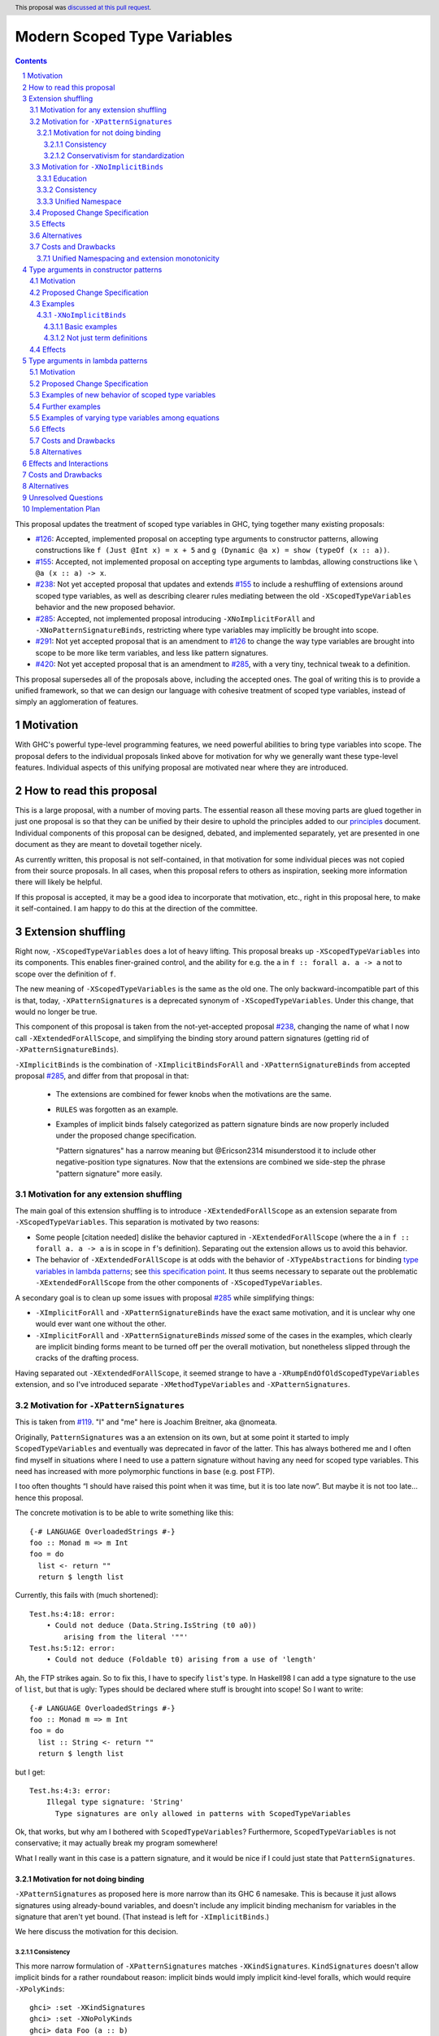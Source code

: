 Modern Scoped Type Variables
============================

.. sectnum::
.. author:: Richard Eisenberg
.. date-accepted:: 2022-07-25
.. ticket-url::
.. implemented::
.. highlight:: haskell
.. header:: This proposal was `discussed at this pull request <https://github.com/ghc-proposals/ghc-proposals/pull/448>`_.
.. contents::

This proposal updates the treatment of scoped type variables in GHC,
tying together many existing proposals:

.. _`#99`: https://github.com/ghc-proposals/ghc-proposals/blob/master/proposals/0099-explicit-specificity.rst
.. _`#119`: https://github.com/ghc-proposals/ghc-proposals/pull/119
.. _`#126`: https://github.com/ghc-proposals/ghc-proposals/blob/master/proposals/0126-type-applications-in-patterns.rst
.. _`#128`: https://github.com/ghc-proposals/ghc-proposals/blob/master/proposals/0128-scoped-type-variables-types.rst
.. _`#155`: https://github.com/ghc-proposals/ghc-proposals/blob/master/proposals/0155-type-lambda.rst
.. _`#228`: https://github.com/ghc-proposals/ghc-proposals/blob/master/proposals/0228-function-result-sigs.rst
.. _`#238`: https://github.com/ghc-proposals/ghc-proposals/pull/238
.. _`#270`: https://github.com/ghc-proposals/ghc-proposals/pull/270
.. _`#281`: https://github.com/ghc-proposals/ghc-proposals/blob/master/proposals/0281-visible-forall.rst
.. _`#285`: https://github.com/ghc-proposals/ghc-proposals/pull/285
.. _`#291`: https://github.com/ghc-proposals/ghc-proposals/pull/291
.. _`#378`: https://github.com/ghc-proposals/ghc-proposals/blob/master/proposals/0378-dependent-type-design.rst
.. _`#402`: https://github.com/ghc-proposals/ghc-proposals/blob/master/proposals/0402-gadt-syntax.rst
.. _`#420`: https://github.com/ghc-proposals/ghc-proposals/pull/420
.. _`#425`: https://github.com/ghc-proposals/ghc-proposals/blob/master/proposals/0425-decl-invis-binders.rst
.. _`#523`: https://github.com/ghc-proposals/ghc-proposals/pull/523
.. _Type Variables in Patterns: https://richarde.dev/papers/2018/pat-tyvars/pat-tyvars.pdf
.. _Kind Inference for Datatypes: https://richarde.dev/papers/2020/kind-inference/kind-inference.pdf
.. _`Haskell 2010 Report`: https://www.haskell.org/onlinereport/haskell2010/haskellch10.html
.. _`Visible Type Applications`: https://richarde.dev/papers/2016/type-app/visible-type-app.pdf
.. _`principles`: ../principles.rst
.. _`Contiguous Scoping Principle`: ../principles.rst#contiguous-scoping-principle
.. _`Explicit Binding Principle`: ../principles.rst#explicit-binding-principle
.. _`Explicit Variable Principle`: ../principles.rst#explicit-variable-principle
.. _`Visibility Orthogonality Principle`: ../principles.rst#visibility-orthogonality-principle
.. _`Syntactic Unification Principle`: ../principles.rst#syntactic-unification-principle
.. _`Lexical Scoping Principle`: ../principles.rst#lexical-scoping-principle

* `#126`_:
  Accepted, implemented proposal on accepting type arguments to constructor patterns,
  allowing constructions like
  ``f (Just @Int x) = x + 5``
  and
  ``g (Dynamic @a x) = show (typeOf (x :: a))``.
* `#155`_:
  Accepted, not implemented proposal on accepting type arguments to lambdas,
  allowing constructions like
  ``\ @a (x :: a) -> x``.
* `#238`_:
  Not yet accepted proposal that updates and extends `#155`_ to include a reshuffling of extensions around scoped type variables,
  as well as describing clearer rules mediating between the old ``-XScopedTypeVariables`` behavior and the new proposed behavior.
* `#285`_:
  Accepted, not implemented proposal introducing ``-XNoImplicitForAll`` and ``-XNoPatternSignatureBinds``,
  restricting where type variables may implicitly be brought into scope.
* `#291`_:
  Not yet accepted proposal that is an amendment to `#126`_ to change the way type variables are brought into scope to be more like term variables, and less like pattern signatures.
* `#420`_:
  Not yet accepted proposal that is an amendment to `#285`_,
  with a very tiny, technical tweak to a definition.

This proposal supersedes all of the proposals above, including the accepted ones.
The goal of writing this is to provide a unified framework,
so that we can design our language with cohesive treatment of scoped type variables,
instead of simply an agglomeration of features.

Motivation
----------

With GHC's powerful type-level programming features,
we need powerful abilities to bring type variables into scope.
The proposal defers to the individual proposals linked above for motivation for why we generally want these type-level features.
Individual aspects of this unifying proposal are motivated near where they are introduced.

How to read this proposal
-------------------------

This is a large proposal, with a number of moving parts.
The essential reason all these moving parts are glued together in just one proposal is so that they can be unified by their desire to uphold the principles added to our `principles`_ document.
Individual components of this proposal can be designed, debated, and implemented separately,
yet are presented in one document as they are meant to dovetail together nicely.

As currently written, this proposal is not self-contained, in that motivation for some individual pieces was not copied from their source proposals.
In all cases, when this proposal refers to others as inspiration, seeking more information there will likely be helpful.

If this proposal is accepted, it may be a good idea to incorporate that motivation, etc., right in this proposal here, to make it self-contained.
I am happy to do this at the direction of the committee.

Extension shuffling
-------------------

Right now, ``-XScopedTypeVariables`` does a lot of heavy lifting.
This proposal breaks up ``-XScopedTypeVariables`` into its components.
This enables finer-grained control,
and the ability for e.g. the ``a`` in ``f :: forall a. a -> a`` not to scope over the definition of ``f``.

The new meaning of ``-XScopedTypeVariables`` is the same as the old one.
The only backward-incompatible part of this is that, today, ``-XPatternSignatures`` is a deprecated synonym of ``-XScopedTypeVariables``.
Under this change, that would no longer be true.

This component of this proposal is taken from the not-yet-accepted proposal `#238`_,
changing the name of what I now call ``-XExtendedForAllScope``,
and simplifying the binding story around pattern signatures (getting rid of ``-XPatternSignatureBinds``).

``-XImplicitBinds`` is the combination of ``-XImplicitBindsForAll`` and ``-XPatternSignatureBinds`` from accepted
proposal `#285`_, and differ from that proposal in that:

  - The extensions are combined for fewer knobs when the motivations are the same.

  - ``RULES`` was forgotten as an example.

  - Examples of implicit binds falsely categorized as pattern signature binds are now properly included under the proposed change specification.

    "Pattern signatures" has a narrow meaning but @Ericson2314 misunderstood it to include other negative-position type signatures.
    Now that the extensions are combined we side-step the phrase "pattern signature" more easily.

Motivation for any extension shuffling
~~~~~~~~~~~~~~~~~~~~~~~~~~~~~~~~~~~~~~

The main goal of this extension shuffling is to introduce ``-XExtendedForAllScope`` as an extension separate from ``-XScopedTypeVariables``.
This separation is motivated by two reasons:

* Some people [citation needed] dislike the behavior captured in ``-XExtendedForAllScope``
  (where the ``a`` in ``f :: forall a. a -> a`` is in scope in ``f``\ 's definition).
  Separating out the extension allows us to avoid this behavior.

* The behavior of ``-XExtendedForAllScope`` is at odds with the behavior of ``-XTypeAbstractions`` for binding `type variables in lambda patterns <#type-vars-in-lambda>`_;
  see `this specification point <#fraught-relationship>`_.
  It thus seems necessary to separate out the problematic ``-XExtendedForAllScope`` from the other components of ``-XScopedTypeVariables``.

A secondary goal is to clean up some issues with proposal `#285`_ while simplifying things:

* ``-XImplicitForAll`` and ``-XPatternSignatureBinds`` have the exact same
  motivation, and it is unclear why one would ever want one without the other.

* ``-XImplicitForAll`` and ``-XPatternSignatureBinds`` *missed* some of the cases in the examples, which clearly are implicit binding forms meant to be turned off per the overall motivation, but nonetheless slipped through the cracks of the drafting process.

Having separated out ``-XExtendedForAllScope``, it seemed strange to have a ``-XRumpEndOfOldScopedTypeVariables``
extension, and so I've introduced separate ``-XMethodTypeVariables`` and ``-XPatternSignatures``.

Motivation for ``-XPatternSignatures``
~~~~~~~~~~~~~~~~~~~~~~~~~~~~~~~~~~~~~~

This is taken from `#119`_.
"I" and "me" here is Joachim Breitner, aka @nomeata.

Originally, ``PatternSignatures`` was a an extension on its own,
but at some point it started to imply ``ScopedTypeVariables`` and eventually was deprecated in favor of the latter.
This has always bothered me and I often find myself in situations where I need to use a pattern signature without having any need for scoped type variables.
This need has increased with more polymorphic functions in ``base`` (e.g. post FTP).

I too often thoughts “I should have raised this point when it was time, but it is too late now”.
But maybe it is not too late… hence this proposal.

The concrete motivation is to be able to write something like this::

   {-# LANGUAGE OverloadedStrings #-}
   foo :: Monad m => m Int
   foo = do
     list <- return ""
     return $ length list

Currently, this fails with (much shortened)::

    Test.hs:4:18: error:
        • Could not deduce (Data.String.IsString (t0 a0))
            arising from the literal '""'
    Test.hs:5:12: error:
        • Could not deduce (Foldable t0) arising from a use of 'length'

Ah, the FTP strikes again.
So to fix this, I have to specify ``list``\ 's type.
In Haskell98 I can add a type signature to the use of ``list``, but that is ugly:
Types should be declared where stuff is brought into scope!
So I want to write::

   {-# LANGUAGE OverloadedStrings #-}
   foo :: Monad m => m Int
   foo = do
     list :: String <- return ""
     return $ length list

but I get::

    Test.hs:4:3: error:
        Illegal type signature: 'String'
          Type signatures are only allowed in patterns with ScopedTypeVariables

Ok, that works, but why am I bothered with ``ScopedTypeVariables``?
Furthermore, ``ScopedTypeVariables`` is not conservative;
it may actually break my program somewhere!

What I really want in this case is a pattern signature,
and it would be nice if I could just state that ``PatternSignatures``.

Motivation for not doing binding
^^^^^^^^^^^^^^^^^^^^^^^^^^^^^^^^

``-XPatternSignatures`` as proposed here is more narrow than its GHC 6 namesake.
This is because it just allows signatures using already-bound variables, and doesn't include any implicit binding mechanism for variables in the signature that aren't yet bound.
(That instead is left for ``-XImplicitBinds``.)

We here discuss the motivation for this decision.

Consistency
"""""""""""

This more narrow formulation of ``-XPatternSignatures`` matches ``-XKindSignatures``.
``KindSignatures`` doesn't allow implicit binds for a rather roundabout reason: implicit binds would imply implicit kind-level foralls, which would require ``-XPolyKinds``::

  ghci> :set -XKindSignatures
  ghci> :set -XNoPolyKinds
  ghci> data Foo (a :: b)

  <interactive>:3:16: error:
      Unexpected kind variable ‘b’
      Perhaps you intended to use PolyKinds
      In the data type declaration for ‘Foo’

Given the other extensions being proposed here, we can retroactively reinterpret this as a simple syntactic rule: ``-XKindSignatures`` alone doesn't do implicit binding::

  ghci> :set -XKindSignatures
  ghci> :set -XNoImplicitBinds
  ghci> data Foo (a :: b)

  <interactive>:3:16: error: Not in scope: type variable ‘b’

The error message is completely different, but the effect with respect to merely whether the program was rejected is the same.

Now, both extensions (``-XPatternSignatures`` and ``-XKindSignatures``) just allow, respectively, term-level and type-level signatures, with no other functionality like implicit binding mechanisms also thrown in.

Conservativism for standardization
""""""""""""""""""""""""""""""""""

With both of these extensions being very minimal, I think they would be easy uncontroversial candidates for a new language report.
Conversely, all implicit binding constructs are very fraught with a complicated mix of upsides and downsides, we and should only standardize them with great care.

Motivation for ``-XNoImplicitBinds``
~~~~~~~~~~~~~~~~~~~~~~~~~~~~~~~~~~~~~

This is mostly taken  from `#285`_, but modified now that @Ericson2314 realizes both extensions share the same motivations not one having more than the other.

Education
^^^^^^^^^

Some people think that implicit binding is bad for people learning Haskell.
All other variables are explicitly bound, and the inconsistency means more to learn.
Also, implicit syntax in general allows the beginner to not realize what they are doing.
What are tedious tasks for the expert may be helpful learning steps to them.

Further, most beginning students may be taught with both ``-XImplicitBinds``, ``-XNoExplicitForAll``, and ``-XNoPolyKinds``.
This means it's impossible to write forall types by any means.
Combine with ``-Wmissing-signatures`` and ``-Wmissing-local-signatures``, so inferred polymorphic types of bindings are also prohibited, and a monomorphic custom prelude, and forall types are all but expunged entirely.

@Ericson2314 doesn't wish to argue whether these choices do or don't actually help learning, but just state that some people have opinions that they do and there is no technical reason GHC cannot accommodate them.

Consistency
^^^^^^^^^^^

Notice how today that out-of-scope variables in negative position signatures are implicitly bound in *different* ways depending on whether they are type variables (in pattern signatures) or kind variables (in negative position kind signatures).
By banning implicit binding, we side-step that difference.

After all, given::

  data Foo (a :: k)

desugars to::

  data Foo @k (a :: k)

a new Haskeller might conceivably think::

  \(Foo (a :: k) -> ..

desugars to::

  \(Foo @k (a :: k) ->

or::

  \ @k (Foo (a :: k) ->

which happen to be true in some simple common cases, but are in fact incorrect in general.

That it takes a complicated example to show why these false desugarings aren't true in general make this is a huge educational stumbling block!

Unified Namespace
^^^^^^^^^^^^^^^^^

If `#270`_ is accepted, there will be a way to program Haskell with "morally" one namespace for types and terms alike.
However, there is one exception to the unification of namespaces: lower case variables in type signatures bound "like terms" still are treated as free and implicitly bound instead::

  t = Int
  x :: t -- sugar for 'forall t. t', not a use of 't' resolving to 'Int'
  x = 0

  t = Int
  foo (x :: t) = 0 -- sugar for 'foo = let t = _ in \(x :: t) -> 0'

Should the ``t`` in each ``x :: t`` cause implicit ``forall t.`` and ``let t = _ in`` to be synthesized or not?

Without ``-XImplicitBinds`` we have no choice but do the implicit desugaring that violates the unified namespace abstraction.
Concretely, in both ``x :: t`` above, the ``t`` would have to not refer to the top-level ``t = Int`` but to a fresh implicit binding, as has historically been the case.
Otherwise we would be changing the meaning of valid programs based on the presence of mere warnings (``-Wpuns`` and ``-Wpattern-binds``), which is not allowed.
This works, but isn't very satisfactory to users who, never having thought of "type versus term namespaces", are suddenly confronted with this distinction when the try to use ``t``.
``-Wpattern-binds`` should at least cache this so it is not a silent "gotcha", but it is still surprising.

With ``-XNoImplicitBinds``, however, we know no implicit bindings will be synthesized, and thus can refer to the ``t`` defined above (with the semantics of this usage given in `281#_`).
There is no gotcha, and the pun-free users can stay blissfully ignorant of type vs term variable namespacing.

Proposed Change Specification
~~~~~~~~~~~~~~~~~~~~~~~~~~~~~

Points below up to and including the new (backward-compatible) definition of
``-XScopedTypeVariables`` come from not-yet-accepted proposal `#238`_.
``-XImplicitBinds`` is a fixed and simplified (via combining extensions) version of accepted proposal `#285`_.

1. Re-purpose deprecated extension ``-XPatternSignatures``.
   With ``-XPatternSignatures``, we allow type signatures in patterns.
   These signatures can mention in-scope type variables as variable occurrences, but can not bind type variables without the separate ``-XImplicitBinds`` extension.
   Do note that extension is on by default, however.

   The current ``-XPatternSignatures`` is just a synonym for ``-XScopedTypeVariables``.
   This change is thus not backward-compatible, but given that the existing extension is deprecated, I think this change is acceptable.

#. Introduce ``-XMethodTypeVariables``.
   With ``-XMethodTypeVariables``, type variables introduced in an instance head would scope over the bodies of method implementations.
   Additionally, type variables introduced in a class head would scope over the bodies of method defaults.

#. Introduce ``-XExtendedForAllScope``.
   With ``-XExtendedForAllScope``, any type variables mentioned in an explicit ``forall`` scopes over an expression.
   This applies to the following constructs:

   * Function bindings
   * Pattern synonym bindings (including in any ``where`` clause)
   * Expression type signatures

   Separating out ``-XExtendedForAllScope`` gets us closer to the `Contiguous Scoping Principle`_.

#. The extension ``-XScopedTypeVariables`` would imply all of the above extensions:
   ``-XPatternSignatures``, ``-XMethodTypeVariables``, and ``-XExtendedForAllScope``;
   this way, ``-XScopedTypeVariables`` does not change from its current meaning.

#. Introduce ``-XImplicitBinds``.
   With ``-XImplicitBinds``, a few sorts of implicit bindings are enabled:

   #. Implicit forall in positive position type signatures.

      With this extension, out-of-scope type variables are implicitly quantified over the following constructs.
      With ``-XNoImplicitBinds``, this implicit scoping does not happen, and the use of the variable is an error.

      Constructs affected:

      #. Type signatures for variable declarations, methods, and foreign imports & exports.
         Example:
         ``let f :: a -> a; f = ... in ...``
         becomes
         ``let f :: forall a. a -> a; f = ... in ...``.

      #. Kind signatures.
         Example:
         ``type T :: k -> Type``
         becomes
         ``type T :: forall k. k -> Type``.

      #. GADT constructor declarations.
         Example:
         ``MkG :: a -> Maybe b -> G (Either Int b)``
         becomes
         ``MkG :: forall a b. a -> Maybe b -> G (Either Int b)``.

      #. Pattern synonym signatures.
         Example:
         ``pattern P :: a -> Maybe a``
         becomes
         ``pattern P :: forall a. a -> Maybe a``.
         Implicit quantification in pattern synonyms always produces *universal* variables, never existential ones.

      #. Type annotations in expressions and ``SPECIALISE`` pragmas.
         Example:
         ``Right True :: Either a Bool``
         becomes
         ``Right True :: forall a. Either a Bool``.

      #. Types in a ``deriving`` clause.
         Example:
         ``data T deriving (C a)``
         becomes
         ``data T deriving (forall a. C a)``.

      #. Instance heads, including standalone-deriving instances.
         Example:
         ``instance Show a => Show (Maybe a)``
         becomes
         ``instance forall a. Show a => Show (Maybe a)``.

      #. Type and data family instances, as well as closed type family equations.
         Example:
         ``type instance F (Maybe a) = Int``
         becomes
         ``type instance forall a. F (Maybe a) = Int``.

      #. ``RULES`` pragmas.
         Example:
         ``{-# RULES "name" forall (x :: Maybe a). foo x = 5 #-}``
         becomes
         ``{-# RULES "name" forall a. forall (x :: Maybe a). foo x = 5 #-}``.
         (The double-\ ``forall`` syntax separates type variables like ``a`` from term variables like ``x``.)

      This is the former ``-XImplicitForAll`` from accepted but unimplemented proposal `#285`_;
      the only change is including ``RULES`` pragmas, which @Ericson2314 simply forgot to include in `#285`_ (his own admission).

   #. Implicit binds in pattern signatures:

      Out-of-scope type variables written in a pattern signature would be bound there and would remain in scope over the same region of code that term-level variables introduced in a pattern scope over.

      Example:
      ``id (x :: a) = a``
      becomes (using not-yet-approved syntax from `#523`_ to make the wildcard explicit):
      ``id = let type a = _ in \(x :: a) -> a``.

      This is the former ``-XPatternSignatureBinds`` from accepted, unimplemented proposal `#285`_.

   #. Implicit binds in kind signatures:

      Out-of-scope type variables written in a negative position kind signature (positive ones are implicit foralls) are bound as implicit capital lambdas to the left of the parameter they occur in.

      Example:
      ``data Foo (b :: a)``
      becomes
      ``data Foo @a (b :: a)``.

      This was intended to be included in the former ``-XPatternSignatureBinds`` from accepted, unimplemented proposal `#285`_, but mistakenly wasn't as these are not "pattern signatures" in the current terminology.

   This extension is on by default for backwards compatibility.

Effects
~~~~~~~

1. We could now advocate for avoiding ``-XExtendedForAllScope``, in favor of ``-XTypeAbstractions`` (introduced below).
   The other parts of the old ``-XScopedTypeVariables`` (namely, ``-XPatternSignatures`` and ``-XMethodTypeVariables``) could be considered for inclusion in a future language standard.

Alternatives
~~~~~~~~~~~~

1. We could further break down ``-XImplicitBinds``, like before.

   But fixing the drafting error would require a *third* extension, ``-XNegativeSignatureBinds``, in addition to the original two.
   This would allow more conservative defaults --- we must have Haskell98 implicit foralls but not the others which are all guarded behind language extensions today.

   However, @Ericson2314 sensed there is a weariness with too many extensions coming from this, and so didn't do it.

Costs and Drawbacks
~~~~~~~~~~~~~~~~~~~

Unified Namespacing and extension monotonicity
^^^^^^^^^^^^^^^^^^^^^^^^^^^^^^^^^^^^^^^^^^^^^^

Unified namespacing was touted as a beneficiary of ``-XNoImplicitBinds`` above.
But on the other hand, `270#`_ and `281#_`, the latter of which is accepted and partially implemented, adopt a model where variables in types resolving to variables defined in the term namespace as a fallback unconditionally.
This is indeed backwards compatible, however it breaks the property of ``-XImplicitBinds`` being strictly *non-forklike* in allowing only more programs, not changing the meaning of existing programs.

To wit, if ::

  t = Int
  x :: t -- out of scope, no type variable `t` in scope.
  x = 0

is an invalid program, we can *either* make it valid by saying the second ``t`` is a use or implicit bind, but we cannot do *both*.
Assuming either interpretation, switching the other is a reinterpretation of an already invalid program.

One way to reconcile this is to say ``-Wpuns`` must in fact be an extension ``-XNoPuns``, and that ``-XPuns`` and ``-XImplicitBinds`` are mutually exclusive.
This removes the "both extensions" case from the extension configuration partial order, and restore monotonicity.

But I don't think this is a good idea.
Punning is rather more controversial than expected, and it was very polite of the anti-punning / Dependent Haskell caucus to restrict themselves to a mere warning.
There is precedent for extensions like ``-XScopedTypeVariables`` changing the meaning meaning of previously-valid programs,
and ``-XImplicitBinds`` could just do so in much the same.
The "type variable usage resolving to term variable binding" use-case is very new so no existing programs would be impacted.

`281#_` also contains ``-Wterm-variable-capture``, which is the subset of ``-Wpun-bindings`` that just refers to *implicit* binding, and we could imagine turning it on more default (e.g. with ``-Wcompat`` as stepping stone).
That would prepare us for a world where implicit binding only happens when a variable is unbound in both namespaces, and in that world ``-XImplicitBinds`` is one again monotonic.

Type arguments in constructor patterns
--------------------------------------

.. _pattern-type-args:

This is an update to accepted, implemented proposal `#126`_,
incorporating the logic of not-yet-accepted amendment `#291`_.

The original proposal `#126`_ is indeed implemented and released,
but the implementation is not faithful to the specification around type variables that are already in scope.
The original proposal says that, if ``a`` is already in scope, then ``f (Just @a x) = ...`` is an *occurrence* of the in-scope ``a``.
By contrast, the implementation errors in this case.

Not-yet-accepted amendment `#291`_ says that type variables scope just like term variables: they can be shadowed.
Accordingly, ``f (Just @a x) = ...`` would always, unconditionally bind a new type variable ``a``, possibly shadowing any in-scope type variable ``a``.
This design supports the `Visibility Orthogonality Principle`_,
which states that the presence of an ``@`` should affect only whether a thing is visible or not, not other characteristics (like its shadowing and scoping behavior).
Additionally, this choice edges us closer to the `Lexical Scoping Principle`_,
because we no longer have to check whether ``a`` is in scope before identifying the ``a`` in ``f (Just @a x) = ...`` is a binding site or an occurrence.

The other change in this restatement is the use of new extension ``-XTypeAbstractions`` instead of the current status of piggy-backing on the combination of ``-XTypeApplications`` and ``-XScopedTypeVariables`` (*both* need to be enabled today).
This proposal suggests instead that ``-XScopedTypeVariables`` implies ``-XTypeAbstractions`` so that we remain backward-compatible with what is current implemented
(though there may be some redundant enablings of ``-XTypeApplications`` that would no longer be needed).

Motivation
~~~~~~~~~~

This is taken directly from `#126`_.

``TypeApplications`` are a convenient and natural way to specifying types of polymorphic functions.
Consider::

  data Foo a where MkFoo :: forall a. a -> Foo a

With ``TypeApplications``, I can replace the somewhat clumsy ``MkFoo (x :: ty)`` with ``MkFoo @ty x``.
Seen this way, explicit type applications are merely an alternative syntax for type signatures.

At the moment, this only works in terms, but not in patterns:
We can use type signatures in patterns (if ``PatternSignatures`` or ``ScopedTypeVariables`` are enabled), but not type applications.
Given the strong relation between these syntactic forms, this is odd – why can I write::

    foo (MkFoo (x :: ty)) = …

but not::

    foo (MkFoo @ty x) = …

This proposal fills this gap:
It allows type applications in patterns, and specifies them to behave “just like type signatures”.

The intention of the following specification is that the following holds:
For a constructor with type like ``C :: forall a. a -> …`` the meaning of ``C @ty x`` should coincide with the existing form ``C (x :: ty)``.

Proposed Change Specification
~~~~~~~~~~~~~~~~~~~~~~~~~~~~~

1. Introduce a new extension ``-XTypeAbstractions``, implied by ``-XScopedTypeVariables``.
   (This extension is further extended in the next part of this proposal.)

#. When ``-XTypeAbstractions`` is enabled, allow type application syntax in constructor patterns.

   Concretely, the grammar goes from ::

     pat → gcon apat1 … apatk
         …

   to ::

       pat → gcon tyapp_or_pat1 … tyapp_or_patk
           …

       tyapp_or_pat → '@' atype    -- '@' is in prefix position
                    → apat

#. Type applications in constructor patterns do *not* affect whether the pattern-match is successful.

#. Type applications in constructor patterns must correspond to ``forall … .`` quantifications in the declared constructor or pattern synonym type.
   (Right now, pattern synonyms require all such quantifications to occur before any term arguments,
   but accepted proposal `#402`_ allows these quantifications to occur in any order in data constructors.)

#. Any type variables mentioned in a type application are considered binding sites, shadowing any in-scope type variables.

#. Typing follows the rules in `Type Variables in Patterns`_.
   In particular, see Figure 7, which we modify here in two ways:

   1. Ignore the ``isInternalTypeVar`` premise, which was done away with by accepted proposal `#128`_.

   #. Change the ``cs = ftv(τ's) \ dom(Γ)`` premise to be ``cs = ftv(τ's)`` and ``cs # dom(Γ)``.
      That is, instead of making the new type variables ``cs`` be only those that are not already in scope,
      require all the type variables to be fresh (shadowing is possible, but left implicit here).

#. A wildcard ``_`` as a type argument says simply to skip that argument;
   it does not trigger any behavior associated with partial type signatures.
   In particular, ``-XPartialTypeSignatures`` is not necessary, and no diagnostic is produced.

#. As with term variables, it is an error to bring the same type variable into scope in two (or more) places within the same pattern.

Examples
~~~~~~~~

Here is an example (taken from `#15050 <https://gitlab.haskell.org/ghc/ghc/issues/15050#note_152286>`_)::

    type family F a where
      F Bool = Int
    data T a where
      MkT :: forall b a. b ~ F a => b -> T a

    foo :: T Bool -> ()
    foo (MkT @Int _) = ()

This should type-check, because the following code does::

    foo :: T Bool -> ()
    foo (MkT (_ :: Int _)) = ()

Note that the data constructor expects up-to two type arguments (``forall b a.…``), but we are passing only one type argument, which then corresponds to the *first* type argument of of the data constructor.

A more complex example is this (also inspired by `#15050 <https://gitlab.haskell.org/ghc/ghc/issues/15050>`_)::

    data T a where
      MkT1 :: forall a.              T a
      MkT2 :: forall a.              T (a,a)
      MkT3 :: forall a b.            T a
      MkT4 :: forall a b. b ~ Int => T a
      MkT5 :: forall a b c. b ~ c => T a

    foo :: T (Int, Int) -> ()
    foo (MkT1 @(Int,Int))  = ()
    foo (MkT2 @x)          = (() :: x ~ Int => ())
    foo (MkT3 @_ @x)       = (() :: x ~ x => ())
    foo (MkT4 @_ @x)       = (() :: x ~ Int => ())
    foo (MkT4 @_ @Int)     = ()
    foo (MkT5 @_ @x @x)    = (() :: x ~ x => ())    -- not accepted

All (save the last) of these equations type-check
(just like they would if added value arguments of type ``a``, ``b``,... to the constructors and turned the type applications into type signatures).
The last is rejected because it tries to bind ``x`` twice in the same pattern, in just the same way as a pattern binding the same term variable twice is rejected.

Note that the ``@_`` are not treated like partial type signatures:
they do not create any diagnostics;
they are merely placeholders for type variables not bound.

Note that it is usually a type error to supply a non-tyvar type, or an in-scope tyvar, in an existential position (e.g. ``MkT3 @_ @Int`` is wrong),
unless the data constructor has constraints that equate the existential type variable to some type (as in the equations involving ``MkT4`` and ``MkT5`` above).

::

  {-# LANGUAGE ExtendedForAllScope #-}
  data Ex = forall a. MkEx a
  f2 :: forall b. b -> Ex -> Int
  f2 y (MkEx @b z) = ...

This is rejected under `#126`_, as it appears to insist that the existential type packed in ``MkEx`` is the same as the type argument passed to ``f2``.
On the other hand, this is accepted by the current proposal, allowing the existential ``b`` to shadow the ``b`` brought into scope by the ``forall``.

This shadowing behavior mimics what happens with term variables in patterns.

::

  f :: Maybe Int -> Int
  f (Nothing @a) = (4 :: a)
  f (Just @a _)  = (5 :: a)

This is accepted.
The type variable ``a`` is bound to ``Int``, by pattern-matching.

``-XNoImplicitBinds``
^^^^^^^^^^^^^^^^^^^^^

Many of these examples also use ``-XTypeAbstractions`` from here and Proposal `#425`_.

Basic examples
""""""""""""""

#. ::

     f :: t -> ... -- error: `t` is not bound
     f x = ...

   This could be rewritten as::

     f :: forall t. t -> ...
     f x = ...

#. ::

     f (x :: t) = ... -- error: `t` is not bound

   This could be rewritten as::

     f :: forall t0. ...
     f @t (x :: t) = ... -- OK

#. ::

     data Some where
       MkSome :: forall t. t -> Some

     f (MkSome (x :: t)) = ... -- error: `t` is not bound

   This could be rewritten as::

     data Some where
       MkSome :: forall t. t -> Some

     f (MkSome @t x) = ... -- OK

Not just term definitions
"""""""""""""""""""""""""

Besides top level term bindings, we currently have signatures with implicit forall quantification for expressions, data declerations, family declarations, and instances [#class-forall]_.
This proposal applies to all alike:

#. ::

     ... (id :: t -> t) -- error: `t` is not bound

   This could be rewritten as::

     ... (id :: forall t. t -> t) -- OK

#. ::

    data D :: k -> Type where -- error: `k` is not bound

   This could be rewritten as::

    data D :: forall k. k -> Type where -- OK

#. ::

    type family F :: k -> Type where -- error: `k` is not bound

   This could be rewritten as::

    type family F :: forall k. k -> Type where -- OK

#. ::

    instance Eq t => C t where -- error: `t` is not bound

   This could be rewritten as::

    instance forall t. Eq t => C t where -- OK

When ``-XStandaloneKindSignatures`` is on, these new standalone signatures are affected as well.

#. ::

     type F :: k -> Type -- error: `k` is not bound
     data F _ = ...

   This could be rewritten as::

     type F :: forall k. k -> Type -- OK
     data F _ = ...

#. ::

     type F :: k -> k -- error: `k` is not bound
     type family F where

   This could be rewritten as::

     type F :: forall k. k -> k -- OK
     type family F where

#. ::

     type C :: (k -> Type) -> Constraint -- error: `k` is not bound
     class C f where

   This could be rewritten as::

     type C :: forall k. (k -> Type) -> Constraint -- OK
     class C f where

#. ::

     type D :: k -> Type -- error: `k` is not bound
     data D where

   This could be rewritten as::

     type D :: forall k. k -> Type -- OK
     data D where

Pattern signatures in GADT declarations, family declarations, and class declarations are also restricted.
I'll first use a hypothetical yet-unproposed ``@``-abstraction syntax to "fix" these examples to demonstrate the analogy to the previous examples.
Then I'll put the inline signature or top-level signature workaround that exists today.

#. ::

     data D (y :: x) (z :: y) where -- error: `x` is not bound, `y` and `z` are fine

   Could be be rewritten as::

     data D @x (y :: x) (z :: y) where -- OK

#. ::

     type family F (y :: x) (z :: y) where -- error: `x` is not bound, `y` and `z` are fine

   Could be be rewritten as::

     type family F @x (y :: x) (z :: y) where -- OK

#. ::

     class Eq a => C (y :: x) (z :: y) where -- error: `x` is not bound, `y` and `z` are fine

   Could be be rewritten as::

     class Eq a => C @x (y :: x) (z :: y) where -- OK

   Note that since there is no ``class F :: ...`` syntax analogous to ``data F :: ...``,
   so ``-XStandaloneKindSignatures`` are the only way to write explicitly kind-polymorphic classes.

Note that the variables to the left of the ``::`` are deemed explicit bindings analogous to ``f (y :: x) (z :: z) = ...`` and permitted.
However ``x`` to the right of the ``::`` is a use, not otherwise bound, and thus implicit binding today.
It is not permitted as-is, and must be explicitly bound or discarded as done in the working alternatives.

Effects
~~~~~~~

1. The ability to bind existential variables via a construct such as this is necessary to support the `Explicit Variable Principle`_.

#. The previous proposal `#126`_ followed the paper more closely, bringing into scope only those variables that are not already in scope.
   However, given that this behavior is triggered only by a ``@``, doing this is in violation of the `Visibility Orthogonality Principle`_.
   This newer version instead labels all variables as binding sites.

#. Having type variables have the same behavior as term variables with respect to shadowing (and repeated binding) upholds the `Visibility Orthogonality Principle`_.
   In addition, the fact that type variables are unconditionally brought into scope upholds the `Lexical Scoping Principle`_, part (a).

#. It may be useful to write a variable occurrence to instantiate a universal argument.
   This proposal prevents this possibility.
   We expect a future proposal to remedy this problem, with either a modifier or some symbol.
   For example, perhaps we would say e.g. ``f (Just @(*a) x) = ...`` to denote an occurrence of already-in-scope type variable ``a``.

#. Because ``-XScopedTypeVariables`` implies ``-XTypeAbstractions``,
   people using ``-XScopedTypeVariables`` would have access to the new features without enabling a new extension.
   This is backward-compatible with the current implementation, which requires both ``-XScopedTypeVariables`` and ``-XTypeApplications`` to be in effect.
   (With this proposal, ``-XScopedTypeVariables`` alone would be enough.)

Type arguments in lambda patterns
---------------------------------

.. _type-vars-in-lambda:

This is a restatement of accepted, unimplemented proposal `#155`_, as amended by not-yet-accepted `#238`_.
It introduces the ability to bind type variables by a lambda, controlled by the ``-XTypeAbstractions`` extension.

Motivation
~~~~~~~~~~

This is adapted from `#238`_.

There are several motivating factors for this addition:

1. There are cases where a ``Proxy`` is necessary in order for a higher-rank function argument to access a type variable,
   such as::

     type family F a

     higherRankF :: (forall a. F a -> F a) -> ...

     usage = higherRankF (\ (x :: F a) -> ...)

   The ``(x :: F a)`` pattern signature does not work, because ``F`` is not injective.
   There is no way to be sure that the ``a`` in ``usage`` is meant to match the ``a`` in ``higherRankF``.
   Currently, there is simply no way for ``usage`` to get access to the type variable written in the signature for ``higherRankF``.
   This code would have to be rewritten to use ``Proxy``.
   Under this proposal, however, ``usage`` could be simply ::

     usage = higherRankF (\ @a x -> ...)

   Ah.
   That's better.

2. With `#126`_, we can bind type variables in constructor patterns, allowing us to easily capture existentials.
   The only other place a type variable can enter scope is in a function definition, and so it's only logical to extend `#126`_ to do so.
   Furthermore, doing so is necessary to uphold the `Explicit Variable Principle`_.

3. ``-XExtendedForAllScope``\'s mechanism for binding type variables using a ``forall`` in a signature has never sat well with some.
   (I'm in the some, but I'm not the only one.)
   A type signature can appear arbitrarily far away from a function definition, and (to me) the use of ``forall`` to induce scoping over the function definition is far from intuitive.
   Using this new syntax, all the action happens in the function definition.
   This allows for the possibility of usefully disabling ``-XExtendedForAllScope`` while still binding type variables, helping to support the `Contiguous Scoping Principle`_.

4. See crowd-sourced example `here <https://github.com/ghc-proposals/ghc-proposals/pull/155#issuecomment-459430140>`_.

Proposed Change Specification
~~~~~~~~~~~~~~~~~~~~~~~~~~~~~

1. With ``-XTypeAbstractions``,
   introduce a new form of pattern (cf. The `Haskell 2010 Report`_)::

     apat → … | '@' tyvar | '@' '(' tyvar '::' kind ')' | '@' '_'   -- '@' is a prefix occurrence

   Conveniently, ``apat``\ s are used both in function left-hand sides and in lambda-expressions, so this change covers both use-cases.

   (Note that this does not subsume the new grammar for constructor patterns, which allow *types*, not just variables.)

#. A type variable pattern is not allowed in the following contexts:

   1. To the right of an as-pattern
   #. As the top node in a lazy (``~``) pattern
   #. As the top node in a ``lpat`` (that is, to the left of an infix constructor,
      directly inside a parenthesis, as a component of a tuple,
      as a component of a list, or directly after an ``=`` in a record pattern)

#. Typing rules for the new construct are as in a `recent paper <https://richarde.dev/papers/2021/stability/stability.pdf>`_:
   see ETm-InfTyAbs, ETm-CheckTyAbs, Pat-InfTyVar, and Pat-CheckTyVar, all in Figure 7.
   While the typeset versions remain the official typing rules, I will summarise the different rules below.

   **Background**.
   GHC implements *bidirectional* type-checking, where we sometimes know what type to expect an expression to have.
   When we know such a type (for example, because we have a type signature, or an expression is an argument to a function with a known type), we say we are in *checking* mode.
   When we do not know such a type
   (for example, when we are inferring the type of a ``let``\ -binding or the type of a function applied to arguments),
   we say we are in *synthesis* mode.
   The `Practical Type Inference <https://www.microsoft.com/en-us/research/wp-content/uploads/2016/02/putting.pdf>`_ paper gives a nice, Haskell-oriented introduction.

   1. In synthesis mode, when examining ``\ @a -> expr``, we simply put ``a`` in scope as a fresh skolem variable (that is, not equal to any other type) and then check ``expr``.
      (Presumably, ``expr`` uses ``a`` in a type signature.)
      When we infer that ``expr`` has type ``ty``, the expression ``\ @a -> expr`` has type ``forall a. ty``.
      Example: ``\ @a (x :: a) -> x`` infers the type ``forall a. a -> a``.
      (For this example, we note that ``\ @a (x :: a) -> x`` is a short-hand for ``\ @a -> \ (x :: a) -> x``.)

   #. In checking mode,
      when examining ``\ @a -> expr`` against type ``ty``,
      we require that ``ty`` has the shape ``forall a. ty'``,
      where ``a`` is a *specified* variable (possibly after skolemising any *inferred* variables in ``ty``),
      renaming the bound variable as necessary to match the name used in the expression.
      We then check ``expr`` against type ``ty'``.

   #. In synthesis mode,
      when examining a function argument ``@a`` to a function ``f``,
      we bring ``a`` into scope as a fresh skolem variable and check the remainder of the arguments and the right-hand side.
      In the type of ``f``, we include a ``forall a.`` in the spot corresponding to the type variable argument.

      If there are multiple equations, each equation is required to bind type variables in the same locations.
      (If this is burdensome, write a type signature.)
      (We could probably do better,
      by inferring the maximum count of bound type variables between each required argument and then treating each set of bound type variables as a prefix against this maximum,
      but there is little incentive.
      Just write a type signature!)

   #. In checking mode,
      when examining a function argument ``@a`` to a function ``f`` with type signature ``ty``,
      we require the corresponding spot in the type signature to have a ``forall a`` (possibly renaming the bound variable).
      The type variable ``a`` is then brought into scope and we continue checking arguments and the right-hand side.

      Multiple equations can bind type variables in different places, as we have a type signature to guide us.
      *Exception:*
      The number of type variables bound after all term patterns must be the same for all equations;
      discussion below.

#. Typing rules for pattern synonym bindings are complicated, as usual.

   1. A visible type abstraction in a pattern synonym binding that lacks a type signature is rejected.
      (While we could, at some cost, work out what should happen here, please just use a type signature.)

   #. (Background information; no new specification here.)
      Pattern synonym type signatures have a restricted form that looks like this::

         pattern P :: forall universal_tvs.   required_context =>
                      forall existential_tvs. provided_context =>
                      arg1 -> arg2 -> ... ->
                      result

      `The GHC manual <https://downloads.haskell.org/ghc/latest/docs/html/users_guide/exts/pattern_synonyms.html#typing-of-pattern-synonyms>`_ has the details for how parts of this signature can be left out;
      I will not repeat these rules here.
      The key observation is that all quantified type variables occur *before* any required term-level arguments.

      Furthermore, pattern synonym bindings may be specified in two parts, for explicit bidirectional pattern synonyms::

         pattern P <- pat
           where P = expr

      Call the top line the *pattern synonym pattern binding*,
      while the second line is the *pattern synonym expression binding*.

      In an implicitly bidirection pattern synonym binding,
      the pattern synonym pattern binding and pattern synonym expression binding are written with one bit of syntax.
      For the purposes of this proposal, though, we consider type-checking this bit of syntax *twice*,
      once as a pattern synonym pattern binding, and once as a pattern synonym expression binding.

   #. With ``-XTypeAbstractions``, a pattern synonym pattern binding may include any number of type abstractions (such as ``@a`` or ``@_``) directly after the pattern synonym name.
      (Such a binding must be written in prefix notation, not infix.)
      These bindings correspond to a prefix of the *specified* *universal* type variables in the pattern synonym's type.
      It is an error to write more type abstractions than there are specified universal variables.

      Each type abstraction binds a local name to the corresponding universal type variable.
      These names are available in the right-hand side (after the ``<-`` or ``=``).

      (Existentials are excluded here because an existential type variable is bound by the pattern in the right-hand side.
      There appears to be no motivation for being able to name these on the left.)

      The rules for the usage of such variables on the right-hand side are unchanged from the way scoped type variables work in pattern synonyms today.

   #. With ``-XTypeAbstractions``,
      a pattern synonym expression binding may include any number of type abstractions (such as ``@a`` or ``@_``) directly after the pattern synonym name.
      (Such a binding must be written in prefix notation, not infix.)
      These correspond to a prefix of the concatentation of the specified universal and specified existential type variables written in the pattern synonym type signature.
      It is an error to write more type abstractions than there are specified universal and specified existential type variables.

      Each type abstraction binds a local name to the corresponding universal or existential type variable.
      These names are available in the right-hand side (after the ``=``).

      (Existentials are included here because a pattern synonym used as an expression takes existentials as arguments from call sites,
      and it is sensible to bind these on the left.)

      The rules for the usage of such variables on the right-hand side are just as they exist for ordinary function bindings.

   .. _fraught-relationship:

#. ``-XTypeAbstractions`` and ``-XExtendedForAllScope`` have a fraught relationship,
   as both are trying to accomplish the same goal via different means.
   Here are the rules keeping this sibling rivalry at bay:

   1. ``-XExtendedForAllScope`` does not apply in expression type signatures.
      Instead, if users want a type variable brought into scope, they are encouraged to use ``-XTypeAbstractions``.
      (It would not be hard to introduce a helpful error message instructing users to do this.)

   #. If ``-XExtendedForAllScope`` is enabled,
      in an equation for a function definition for a function ``f``
      (and similar for pattern synonym pattern bindings and pattern synonym expression bindings):

      * If ``f`` is written with no arguments or its first argument is not a type argument
        (that is, the next token after ``f`` is not a prefix ``@``),
        then ``-XExtendedForAllScope`` is in effect and brings type variables into scope.

      * Otherwise, if ``f``\'s first argument is a type argument, then ``-XExtendedForAllScope`` has no effect.
        No additional type variables are brought into scope.

Examples of new behavior of scoped type variables
~~~~~~~~~~~~~~~~~~~~~~~~~~~~~~~~~~~~~~~~~~~~~~~~~

::

   f :: forall a. a -> a
   f @b x = (x :: a)   -- rejected, because -XExtendedForAllScope is disabled here

   g :: forall a. a -> a
   g @a x = (x :: a)   -- accepted with -XTypeAbstractions

   h = ((\x -> (x :: a)) :: forall a. a -> a)
     -- accepted with previous -XScopedTypeVariables, but rejected
     -- now

   i = ((\ @a x -> (x :: a)) :: forall a. a -> a)
     -- accepted with -XTypeAbstractions

Note that turning off ``-XExtendedForAllScope`` with ``-XTypeAbstractions`` is necessary if we think about where type variables are brought into scope.
Are they brought into scope by the ``forall``? Or by the ``@a``?
It can't be both, as there is no sensible desugaring into System F.
Specifically, if we have ``expr :: forall a. ty``, that gets desugared into ``/\ a -> expr``.
If we have ``(\ @a -> expr) :: forall b. ty``, what does it get desugared into?
It would have to be ``/\ b -> /\ a -> expr``, but then ``b`` and ``a`` are different.

Here might be another way of thinking about it.
Suppose we're checking ``expr`` against the pushed-down (known) type ``forall a. ty``.
If we bring ``a`` into scope, what type do we check ``expr`` against?
Is it ``forall a. ty`` again?
That's very awkward if ``a`` is *already* in scope.
If we check ``expr`` against ``ty`` and ``expr`` looks like ``\ @b -> expr'``,
then we check ``\ @b -> expr'`` against ``ty`` -- not against ``forall a. ty``.

Further examples
~~~~~~~~~~~~~~~~

Here are two real-world examples of how this will help, courtesy of @int-index:

1. It would be useful to eliminate ``Proxy`` in this style of proof::

     class WithSpine xs where
       onSpine ::
         forall r.
         Proxy xs ->
         ((xs ~ '[]) => r) ->
         (forall y ys.
           (xs ~ (y : ys)) =>
           WithSpine ys =>
           Proxy y ->
           Proxy ys ->
           r) ->
         r

   Code taken `from here <https://github.com/int-index/caps/blob/2f46fc6d5480bdef0a17f64359ad6eb29510dba4/src/Monad/Capabilities.hs#L273>`_.

   Compare:

   a. ``@``\-style: ``withSpine @xs (onNil ...) (\ @y @ys -> onCons ...)``
   b. ``Proxy``\-style: ``withSpine (Proxy :: Proxy xs) (onNil ...) (\(Proxy :: Proxy y) (Proxy :: Proxy ys) -> onCons ...)``

2. From `reflection <https://hackage.haskell.org/package/reflection-2.1.4/docs/Data-Reflection.html#v:reify>`_::

     reify :: forall a r. a -> (forall (s :: *). Reifies s a => Proxy s -> r) -> r

   Compare:

   a. ``@``\-style: ``reify (\ @s -> ...)``
   b. ``Proxy``\-style: ``reify (\(Proxy :: Proxy s) -> ...)``

Examples of varying type variables among equations
~~~~~~~~~~~~~~~~~~~~~~~~~~~~~~~~~~~~~~~~~~~~~~~~~~

.. _varying-type-lambda-examples:

::

     f1 @a (x :: a) = x    -- accepted

     f2 @a True  x (y :: a) = x
     f2 @_ False x y        = y   -- accepted

     f3 @a True  x (y :: a) = x
     f3    False x y        = y   -- rejected: too confusing to have different type variable bindings

     f4 :: Bool -> a -> a -> a
     f4 @a True  x (y :: a) = x
     f4    False x y        = y   -- accepted: the type signature allows us to do this

     f5 :: Bool -> forall a. a -> a -> a
     f5 True @a x (y :: a) = x
     f5 False   x y        = y    -- accepted

     f6 :: Bool -> forall a. a -> a -> a
     f6 True  @a = const @a @a
     f6 False @_ = flip const     -- accepted: the type variables after term variables line up

     f7 :: Bool -> forall a. a -> a -> a
     f7 True  @a = const @a @a
     f7 False    = flip const     -- rejected: variable tail of type variables

Effects
~~~~~~~

1. An astute reader will note that I put spaces after all my lambdas.
   That is because ``\@`` is a valid name for a user-defined operator.
   This proposal does not change that.
   If you want to bind a type variable in a lambda, you must separate the ``\`` from the ``@``.

#. This proposal makes abstracting over type variables the dual of applying types with visible type application.

#. Accepted proposal `#99`_ introduces the possibility of user-written specificity annotations (``forall {k} ...``).
   An *inferred* variable,
   including one written by the programmer using this new notation,
   is not available for use with any form of visible type application, including the one proposed here.
   If you have a function ``f :: forall {k} (a :: k). ...``,
   you will have to rely on the behavior of ``-XExtendedForAllScope`` to bring ``k`` into scope in ``f``\'s definition,
   or you will have to use a pattern signature.
   This is regrettable but seems an inevitable consequence of the ``{k}`` notation.

#. This delivers the `Explicit Variable Principle`_, meaning we can rid of ``Proxy``.

#. The `last set of examples <#varying-type-lambda-examples>`_ above show how we deal
   with functions with multiple equations with varying type variable bindings.

   No variation is allowed when there is no type signature, as doing so seems challenging (though possible),
   and we can just encourage a type signature.

   With a type signature, variation is allowed (example ``f4``, with one exception:
   the tail of arguments must be consistent.
   The reason for this restriction can be understood in thinking about ``f7``:
   in the right-hand side of the second equation,
   is the expected type ``forall a. a -> a -> a`` or ``a -> a -> a``, with ``a`` already bound?
   This choice matters: perhaps the right-hand side is ``\ @a -> flip (const @a @a)``.
   Or, if we have a type like ``Bool -> forall a b. ...``, are both ``a`` and ``b`` bound to the left of the ``=``?
   We could, for example, look at all equations and bind a number of variables equal to the maximum number of type variables across all equations.
   But re-consider ``f7`` again:
   if we just wrote the second equation without the first, that would have a different
   meaning than writing the equation along with the first.
   That is, we might imagine this being accepted::

     f7' :: Bool -> forall a. a -> a -> a
     f7' False = \ @a -> flip (const @a @a)

   but this being rejected as ill-typed::

     f7'' :: Bool -> forall a. a -> a -> a
     f7'' False   = \ @a -> flip (const @a @a)
     f7'' True @a = const @a @a

   This is strange, where the addition of a new equation violates the typing of a previous one (that was otherwise fine).
   To avoid this strangeness, we simply forbid varying the number of bound variables in the tail.

   Note that we do not want to forbid binding variables in the tail generally, because someone might want ::

     myId :: forall a. a -> a
     myId @a = id @a

   which binds a variable in the tail.
   Happily, definitions like this will have only one equation.

#. (technical) The `Visible Type Applications`_ (VTA) paper defines the behavior about what to do when checking against a polytype: it says to deeply skolemize.
   However, eager deep skolemization will spell trouble for this extension, as we need the lambdas to see the ``forall``\s.
   The end of the Section 6.1 in the `extended VTA <https://richarde.dev/papers/2016/type-app/visible-type-app-extended.pdf>`_ paper discusses why we do eager deep skolemization:
   essentially, the alternative would be to do type generalization at inflection points between checking and inference mode, right before doing the subsumption check.
   Type generalization is hard in GHC, though, and so the paper avoided it.
   In order to implement this proposal, we'll have to work out how to do this.

Costs and Drawbacks
~~~~~~~~~~~~~~~~~~~

1. This part of the proposal is *not* backward-compatible with today's ``-XScopedTypeVariables``,
   because it rejects expressions like ::

     ((\x -> (x :: a)) :: forall a. a -> a)

   which are accepted today.
   No migration period is proposed, because it is very hard to imagine how ``-XTypeAbstractions`` and ``-XExtendedForAllScope`` should co-exist peacefully here.
   Instead, we can issue a specific error message telling users how to migrate their code in this case.

   My hope is that constructs such as this one are rare and would not impact many users.

   If necessary, we could imagine taking the expression ``expr :: forall ... . ty`` and looking proactively to see whether ``expr`` ever uses a type variable pattern from this proposal.
   If not, ``-XExtendedForAllScope`` could trigger (and we issue a warning with ``-Wcompat``).
   But, if a type argument appears anywhere in ``expr``, then ``-XExtendedForAllScope`` is disabled.
   This would be backward-compatible, but unfortunately non-local and annoying.
   I prefer just to skip this migration step.

Alternatives
~~~~~~~~~~~~

1. We could add the following specification item if we like:

   **Specification**

   If ``-XTypeAbstractions`` is in effect, then a function binding may use ``@(..)`` on its left-hand side.
   Here is the BNF (cf. the `Haskell 2010 Report`_, Section 4.4.3), recalling that braces mean "0 or more"::

     funlhs  →  var apat { apat }
             |  pat varop pat
             |  '(' funlhs ')' apat { apat }
             |  funlhs '@' '(' '..' ')'

   The last line is new, and we assume the ``@`` is in prefix form.
   This construct is available only when the function being defined has a type signature.
   The new construct brings into scope all type variables brought into scope at that point in the signature.
   Note that implicitly quantified type variables are brought into scope at the top of a signature, and so ::

     f :: a -> b -> a
     f @(..) = -- RHS

   would have ``a`` and ``b`` in scope in the ``RHS``.

   The ``@(..)`` construct works for both *specified* and *inferred* variables,
   and is additionally available in pattern synonym pattern bindings
   (where it brings into scope only universals) and pattern synonym expression bindings (where it brings into scope both universals and existentials).
   (In an implicitly bidirectional pattern synonym, the ``@(..)`` brings into scope only universals.)

   **Discussion**

   This new notation seems like a convenient middle ground,
   allowing for an easy transition from the old-style ``-XScopedTypeVariables`` to the newer ``-XTypeAbstractions``.
   It brings the *inferred* variables (from `#99`_) into scope, quite conveniently.
   This new notation also allows type variables to be brought into scope without the ``forall`` keyword in the type,
   in case the user does not want to trigger ``forall``\ -or-nothing behavior.

   Note that this notation is forward compatible with visible dependent quantification in terms (`#281`_)::

     f :: foreach (count :: Int) (label :: String) (is_paid_for :: Bool) -> Invoice
     f (..) = -- here, count, label, and is_pair_for are all in scope

   This style allows for more perspicuous types while avoiding redundancy.
   The particular example here uses ``foreach`` to denote arguments that are available at runtime,
   but nothing about ``foreach`` is required to make this all work (as far as scoping is concerned).

   Accepting the ``@(..)`` syntax does *not* entail accepting this new, separate ``(..)`` syntax, though it is good to know that the idea is forward compatible.

   A ``@(..)`` argument counts as a type argument when asking whether ``-XExtendedForAllScope`` affects a function equation.

   The new ``@(..)`` notation does *not* work with expression type signatures, lambda-expressions, or anywhere other than a function binding with a type signature.
   This is because doing so would require propagating type information into scoping, which is problematic.

   Some have argued on GitHub that it may be best to hold off the ``@(..)`` until we gain more experience here:
   adding new features is easier than removing them.
   While I agree that this could be done,
   the ``@(..)`` construct makes for a very easy migration from today's ``-XScopedTypeVariables`` and is thus tempting to be around from the start.
   I don't feel strongly but would personally vote for inclusion.

#. We could simply make ``-XExtendedForAllScope`` and ``-XTypeAbstractions`` incompatible.
   If the user specifies both, reject the program.

   I find this approach less convenient, as it prevents an easy migration from the status quo
   (with ``-XScopedTypeVariables`` enabled often, including in ``-XGHC2021``)
   to a future relying more on ``-XTypeAbstractions``.
   The approach described in this proposal means that enabling ``-XTypeAbstractions`` affects nothing about ``-XExtendedForAllScope``,
   until a user tries to actually use a type abstraction.
   That's a nice property.

Effects and Interactions
------------------------

The effects of this proposal are written out in the individual sections.
Here, I summarize the effects on the principles_.

#. The `Explicit Variable Principle`_ is made to hold, by allowing explicit binders for type variables for existentials and the variables bound by an inner ``forall`` in a higher-rank
   type.

#. The `Lexical Scoping Principle`_ outside of Template Haskell is made to hold with ``-XNoImplicitBinds``

   Indeed, the purpose of ``-XNoImplicitBinds`` is to be the single extension which is both necessary and sufficient to do this.
   (The Template Haskell issue is something would be solved by more rigorous notations of hygiene. That has little to do with ``-XNoImplicitBinds`` as currently specified, and is much more work of a very different nature.)

   The `Lexical Scoping Principle`_, part (a), is upheld.
   Binders occur in patterns, after ``forall``, in
   ``let`` declarations, and a few other discrete places in the AST -- and
   nowhere else. In particular, binders do not occur in pattern signatures.

   The `Lexical Scoping Principle`_ part (b) is made to hold,
   by describing pattern-signature binds as occurrences and making type applications in patterns unconditionally bring new variables into scope.

   This would not be the case with the treatment of in-scope variables as originally written in `#126`_,
   where the choice between a binding site and an occurrence depends on whether a type variable is in scope.

#. The `Syntactic Unification Principle`_ is bolstered by ``-XNoImplicitBinds``

   As discussed in the "Consistency" section of the motivation for that extension, the different forms of implicit binding we have today work quite differently.
   In many case, those different forms are chiefly distinguished by being confined to one of the type- or term- level.
   For example, "regular patterns" in expressions and the right hand sides of type synonyms ought to be basically the same in a unified-namespace world, but the implicit binding mechanisms they each support today are unrelated.
   Avoiding this inconsistency is therefore part of the type and term syntax unification espoused by this principle.

#. The `Explicit Binding Principle`_ is made to hold under ``-XNoImplicitBinds`` and ``-XPatternSignatures`` by side-stepping the need for new explicit syntax.

   Making ``-XPatternSignatures`` not imply implicit bindings keeps that extension in accordance with the `Explicit Binding Principle`_.
   That principle says implicit binding constructions should have explicit counterparts they desugar to.

   In general, solutions to `Lexical Scoping Principle`_ are also solutions to `Explicit Binding Principle`_.
   It is just for implicit forms which one wishes to leave enabled that explicit syntax is needed, and explicit syntax forms an additional solution to the `Explicit Binding Principle`_ (and not the `Lexical Scoping Principle`_).

   ``let type name = _ in``, proposed in Proposal `#523`_, would be such explicit syntax.
   If that proposal is accepted, then we can say ``-XNoImplicitBinds`` goes back to just being a solution for the `Lexical Scoping Principle`_, and ``let type name = _ in`` is just the solution for the `Explicit Binding Principle`_.
   This is conceptually simpler and we hope to get there, but in the meantime we don't want to deny ``-XNoImplicitBinds`` its extra benefit!

#. The `Visibility Orthogonality Principle`_ is made to hold,
   by ensuring that types and terms are treated identically in patterns.
   This was not the case with the old version of `#126`_ for constructor patterns,
   which treated variables after ``@`` different to those without a ``@``.

Costs and Drawbacks
-------------------

1. The poor interplay between ``-XExtendedForAllScope`` and ``-XTypeAbstractions`` is regrettable,
   but I see no way to improve this.

#. The extension shuffling introduces some complexity.
   Is the gain worth the complexity?

Alternatives
------------

Unresolved Questions
--------------------

None at this time.

Implementation Plan
-------------------

I am very keen to get this implemented and would be happy to support others taking on this work or to do it myself.

